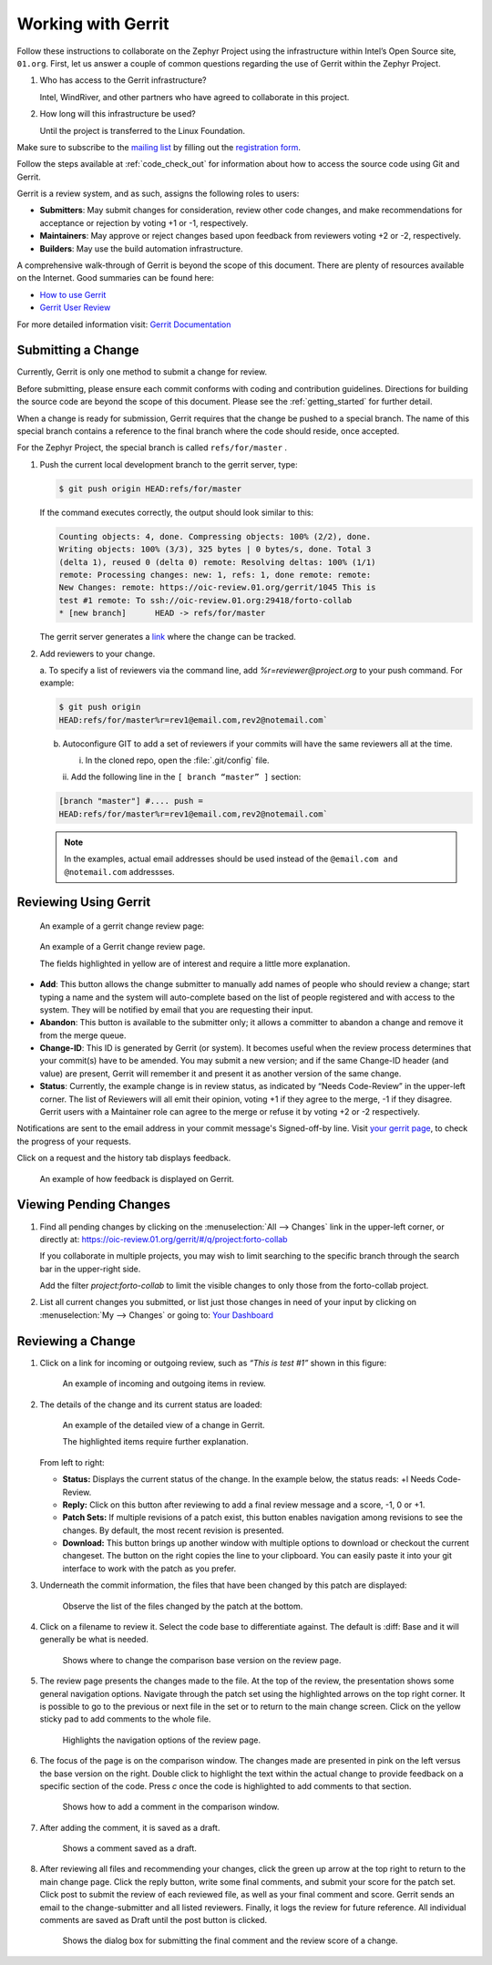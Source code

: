 .. _gerrit:

Working with Gerrit
###################


Follow these instructions to collaborate on the Zephyr Project using
the infrastructure within Intel’s Open Source site, ``01.org``. First, let
us answer a couple of common questions regarding the use of Gerrit
within the Zephyr Project.

#. Who has access to the Gerrit infrastructure?

   Intel, WindRiver, and other partners who have agreed to collaborate
   in this project.

#. How long will this infrastructure be used?

   Until the project is transferred to the Linux Foundation.

Make sure to subscribe to the `mailing list`_ by filling out the
`registration form`_.

.. _registration form: https://lists.01.org/mailman/listinfo/foss-rtos-collab

.. _mailing list: foss-rtos-collab@lists.01.org

Follow the steps available at :ref:`code_check_out` for information about how
to access the source code using Git and Gerrit.

Gerrit is a review system, and as such, assigns the following roles to
users:

* **Submitters**: May submit changes for consideration, review other code
  changes, and make recommendations for acceptance or rejection by voting
  +1 or -1, respectively.
* **Maintainers**: May approve or reject changes based upon feedback from
  reviewers voting +2 or -2, respectively.
* **Builders**: May use the build automation infrastructure.

A comprehensive walk-through of Gerrit is beyond the scope of this
document. There are plenty of resources available on the Internet. Good
summaries can be found here:

* `How to use Gerrit <https://wiki.iotivity.org/how_to_use_gerrit_>`_
* `Gerrit User Review <https://gerrit-review.googlesource.com/Documentation/user-review-ui.html_>`_

For more detailed information visit: `Gerrit Documentation <http://gerrit-documentation.googlecode.com/svn/Documentation/2.6/intro-quick.html_>`_


Submitting a Change
*******************

Currently, Gerrit is only one method to submit a change for review.

Before submitting, please ensure each commit conforms with coding
and contribution guidelines. Directions for building the source code
are beyond the scope of this document. Please see the :ref:`getting_started`
for further detail.

When a change is ready for submission, Gerrit requires that the
change be pushed to a special branch. The name of this special branch
contains a reference to the final branch where the code should reside,
once accepted.

For the Zephyr Project, the special branch is called :literal:`refs/for/master` .

1. Push the current local development branch to the gerrit server, type:

   .. code-block:: bash

      $ git push origin HEAD:refs/for/master

   If the command executes correctly, the output should look similar to
   this:

   .. code-block:: bash

      Counting objects: 4, done. Compressing objects: 100% (2/2), done.
      Writing objects: 100% (3/3), 325 bytes | 0 bytes/s, done. Total 3
      (delta 1), reused 0 (delta 0) remote: Resolving deltas: 100% (1/1)
      remote: Processing changes: new: 1, refs: 1, done remote: remote:
      New Changes: remote: https://oic-review.01.org/gerrit/1045 This is
      test #1 remote: To ssh://oic-review.01.org:29418/forto-collab
      * [new branch]      HEAD -> refs/for/master

   The gerrit server generates a
   `link <https://oic-review.01.org/gerrit/1045>`_ where the change can be
   tracked.

2. Add reviewers to your change.

   a. To specify a list of reviewers via the command line, add
   *%r=reviewer@project.org* to your push command. For
   example:

   .. code-block:: bash

      $ git push origin
      HEAD:refs/for/master%r=rev1@email.com,rev2@notemail.com`


   b. Autoconfigure GIT to add a set of reviewers if your commits will
      have the same reviewers all at the time.

      i. In the cloned repo, open the :file:`.git/config` file.

      ii. Add the following line in the
      :literal:`[ branch “master” ]` section:

   .. code-block:: bash

         [branch "master"] #.... push =
         HEAD:refs/for/master%r=rev1@email.com,rev2@notemail.com`

   .. note::
      In the examples, actual email addresses should be used instead of the
      :literal:`@email.com and @notemail.com` addressses.

Reviewing Using Gerrit
**********************

 An example of a gerrit change review page:

.. figure:: figures/gerrit01.png
   :scale: 75 %
   :alt: Gerrit Review Page

   An example of a Gerrit change review page.

   The fields highlighted in yellow are of interest and require a
   little more explanation.


* **Add**: This button allows the change submitter to manually add names of
  people who should review a change; start typing a name and the system
  will auto-complete based on the list of people registered and with
  access to the system. They will be notified by email that you are
  requesting their input.

* **Abandon**: This button is available to the submitter only; it allows a
  committer to abandon a change and remove it from the merge queue.

* **Change-ID**: This ID is generated by Gerrit (or system). It becomes
  useful when the review process determines that your commit(s) have to
  be amended. You may submit a new version; and if the same Change-ID
  header (and value) are present, Gerrit will remember it and present
  it as another version of the same change.

* **Status**: Currently, the example change is in review status, as indicated
  by “Needs Code-Review” in the upper-left corner. The list of
  Reviewers will all emit their opinion, voting +1 if they agree to the
  merge, -1 if they disagree. Gerrit users with a Maintainer role can
  agree to the merge or refuse it by voting +2 or -2 respectively.

Notifications are sent to the email address in your commit message's
Signed-off-by line. Visit
`your gerrit page <https://oic-review.01.org/gerrit/#/dashboard/self>`_,
to check the progress of your requests.

Click on a request and the history tab displays feedback.

.. figure:: figures/gerrit02.png
   :scale: 75 %
   :alt: Gerrit Feedback Page

   An example of how feedback is displayed on Gerrit.

Viewing Pending Changes
***********************

1. Find all pending changes by clicking on the
   :menuselection:`All --> Changes` link in the upper-left corner, or
   directly at:
   `<https://oic-review.01.org/gerrit/#/q/project:forto-collab>`_

   If you collaborate in multiple projects, you may wish to limit searching to
   the specific branch through the search bar in the upper-right side.

   Add the filter *project:forto-collab* to limit the visible changes to
   only those from the forto-collab project.

2. List all current changes you submitted, or list just those changes in need
   of your input by clicking on :menuselection:`My --> Changes` or going to:
   `Your Dashboard <https://oic-review.01.org/gerrit/#/dashboard/self_>`_

Reviewing a Change
******************

1. Click on a link for incoming or outgoing review, such as
   *“This is test #1”* shown in this figure:

   .. figure:: figures/gerrit03.png
      :scale: 75 %
      :alt: Incoming and Outgoing Reviews

      An example of incoming and outgoing items in review.

2. The details of the change and its current status are loaded:

   .. figure:: figures/gerrit04.png
      :scale: 75 %
      :alt: Detailed View of a Change in Gerrit

      An example of the detailed view of a change in Gerrit.

      The highlighted items require further explanation.

   From left to right:

   * **Status:** Displays the current status of the change. In the
     example below, the status reads: +l Needs Code-Review.

   * **Reply:** Click on this button after reviewing to add a final
     review message and a score, -1, 0 or +1.

   * **Patch Sets:** If multiple revisions of a patch exist, this button
     enables navigation among revisions to see the changes. By default,
     the most recent revision is presented.

   * **Download:** This button brings up another window with multiple
     options to download or checkout the current changeset. The button on
     the right copies the line to your clipboard. You can easily paste it
     into your git interface to work with the patch as you prefer.

3. Underneath the commit information, the files that have been changed by
   this patch are displayed:

   .. figure:: figures/gerrit05.png
      :scale: 75 %
      :alt: Changed Files Example

      Observe the list of the files changed by the patch at the bottom.

4. Click on a filename to review it. Select the code base to differentiate
   against. The default is :diff: Base and it will generally be
   what is needed.

   .. figure:: figures/gerrit06.png
      :scale: 75 %
      :alt: Code Base Location

      Shows where to change the comparison base version on the review page.

5. The review page presents the changes made to the file. At the top of
   the review, the presentation shows some general navigation options.
   Navigate through the patch set using the highlighted arrows on the top
   right corner. It is possible to go to the previous or next file in the
   set or to return to the main change screen. Click on the yellow sticky
   pad to add comments to the whole file.

   .. figure:: figures/gerrit07.png
      :scale: 75 %
      :alt: Review Page Navigation Highlights

      Highlights the navigation options of the review page.


6. The focus of the page is on the comparison window. The changes made
   are presented in pink on the left versus the base version on the right.
   Double click to highlight the text within the actual change to provide
   feedback on a specific section of the code. Press *c* once the code is
   highlighted to add comments to that section.

   .. figure:: figures/gerrit08.png
      :scale: 75 %
      :alt: Commenting on a Code Section

      Shows how to add a comment in the comparison window.

7. After adding the comment, it is saved as a draft.

   .. figure:: figures/gerrit09.png
      :scale: 75 %
      :alt: Saved Comment as Draft

      Shows a comment saved as a draft.

8. After reviewing all files and recommending your changes, click the
   green up arrow at the top right to return to the main change page. Click
   the reply button, write some final comments, and submit your score for
   the patch set. Click post to submit the review of each reviewed file, as
   well as your final comment and score. Gerrit sends an email to the
   change-submitter and all listed reviewers. Finally, it logs the review
   for future reference. All individual comments are saved as Draft until
   the post button is clicked.

   .. figure:: figures/gerrit10.png
      :scale: 75 %
      :alt: Submitting the Final Comment and Review

      Shows the dialog box for submitting the final comment and the review
      score of a change.